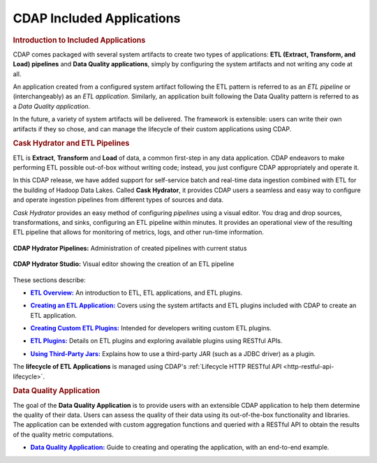 .. meta::
    :author: Cask Data, Inc.
    :description: Users' Manual
    :copyright: Copyright © 2015 Cask Data, Inc.

.. _included-apps-index:

==========================
CDAP Included Applications 
==========================

.. _included-apps-intro:

.. rubric:: Introduction to Included Applications

CDAP comes packaged with several system artifacts to create two types of applications: **ETL
(Extract, Transform, and Load) pipelines** and **Data Quality applications**, simply by
configuring the system artifacts and not writing any code at all.

An application created from a configured system artifact following the ETL pattern is
referred to as an *ETL pipeline* or (interchangeably) as an *ETL application*. Similarly, an
application built following the Data Quality pattern is referred to as a *Data Quality
application*.

In the future, a variety of system artifacts will be delivered. The framework is
extensible: users can write their own artifacts if they so chose, and can
manage the lifecycle of their custom applications using CDAP.


.. _included-apps-intro-hydrator:

.. rubric:: Cask Hydrator and ETL Pipelines

ETL is **Extract**, **Transform** and **Load** of data, a common first-step in any data
application. CDAP endeavors to make performing ETL possible out-of-box without writing
code; instead, you just configure CDAP appropriately and operate it.

In this CDAP release, we have added support for self-service batch and real-time data
ingestion combined with ETL for the building of Hadoop Data Lakes. Called **Cask Hydrator**, it
provides CDAP users a seamless and easy way to configure and operate ingestion pipelines
from different types of sources and data. 

*Cask Hydrator* provides an easy method of configuring
*pipelines* using a visual editor. You drag and drop sources, transformations, and sinks,
configuring an ETL pipeline within minutes. It provides an operational view of the
resulting ETL pipeline that allows for monitoring of metrics, logs, and other run-time
information.

.. figure:: /_images/hydrator-pipelines.png
   :figwidth: 100%
   :width: 6in
   :align: center
   :class: bordered-image

   **CDAP Hydrator Pipelines:** Administration of created pipelines with current status

.. figure:: /_images/hydrator-studio.png
   :figwidth: 100%
   :width: 6in
   :align: center
   :class: bordered-image

   **CDAP Hydrator Studio:** Visual editor showing the creation of an ETL pipeline


These sections describe:

.. |overview| replace:: **ETL Overview:**
.. _overview: etl/index.html

- |overview|_ An introduction to ETL, ETL applications, and ETL plugins.


.. |etl-creating| replace:: **Creating an ETL Application:**
.. _etl-creating: etl/creating.html

- |etl-creating|_ Covers using the system artifacts and ETL plugins included with CDAP to create an ETL application.


.. |etl-custom| replace:: **Creating Custom ETL Plugins:**
.. _etl-custom: etl/custom.html

- |etl-custom|_ Intended for developers writing custom ETL plugins.


.. |etl-plugins| replace:: **ETL Plugins:**
.. _etl-plugins: etl/plugins/index.html

- |etl-plugins|_ Details on ETL plugins and exploring available plugins using RESTful APIs.


.. |etl-third-party| replace:: **Using Third-Party Jars:**
.. _etl-third-party: etl/plugins/third-party.html

- |etl-third-party|_ Explains how to use a third-party JAR (such as a JDBC driver) as a plugin.


The **lifecycle of ETL Applications** is managed using CDAP's :ref:`Lifecycle HTTP RESTful API <http-restful-api-lifecycle>`.

.. rubric:: Data Quality Application

The goal of the **Data Quality Application** is to provide users with an extensible CDAP application to help them
determine the quality of their data. Users can assess the quality of their data using its out-of-the-box
functionality and libraries. The application can be extended with custom aggregation functions and queried with a
RESTful API to obtain the results of the quality metric computations.

.. |data-quality-guide| replace:: **Data Quality Application:**
.. _data-quality-guide: data-quality/index.html

- |data-quality-guide|_ Guide to creating and operating the application, with an end-to-end example.

